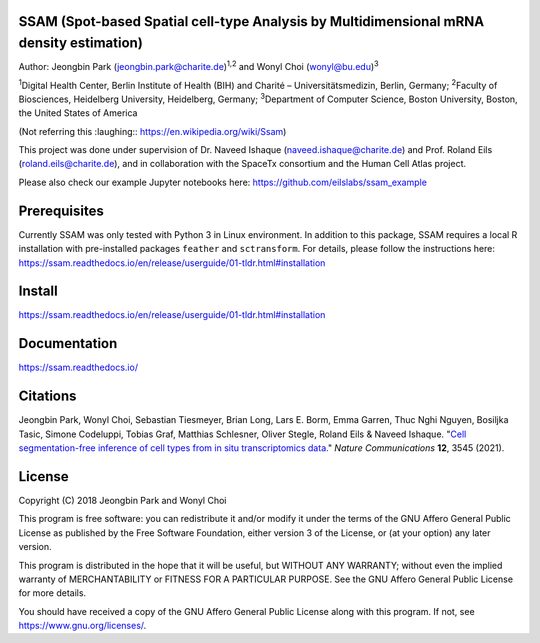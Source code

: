 
SSAM (Spot-based Spatial cell-type Analysis by Multidimensional mRNA density estimation)
========================================================================================

Author: Jeongbin Park (jeongbin.park@charite.de)\ :sup:`1,2` and Wonyl Choi (wonyl@bu.edu)\ :sup:`3`

:sup:`1`\ Digital Health Center, Berlin Institute of Health (BIH) and Charité – Universitätsmedizin, Berlin, Germany; :sup:`2`\ Faculty of Biosciences, Heidelberg University, Heidelberg, Germany; :sup:`3`\ Department of Computer Science, Boston University, Boston, the United States of America

(Not referring this :laughing:: https://en.wikipedia.org/wiki/Ssam)

This project was done under supervision of Dr. Naveed Ishaque (naveed.ishaque@charite.de) and Prof. Roland Eils (roland.eils@charite.de), and in collaboration with the SpaceTx consortium and the Human Cell Atlas project.

Please also check our example Jupyter notebooks here: https://github.com/eilslabs/ssam_example

Prerequisites
=============

Currently SSAM was only tested with Python 3 in Linux environment. In addition to this package, SSAM requires a local R installation with pre-installed packages ``feather`` and ``sctransform``. For details, please follow the instructions here: https://ssam.readthedocs.io/en/release/userguide/01-tldr.html#installation

Install
=======

https://ssam.readthedocs.io/en/release/userguide/01-tldr.html#installation

Documentation
=============

https://ssam.readthedocs.io/

Citations
=========

Jeongbin Park, Wonyl Choi, Sebastian Tiesmeyer, Brian Long, Lars E. Borm, Emma Garren, Thuc Nghi Nguyen, Bosiljka Tasic, Simone Codeluppi, Tobias Graf, Matthias Schlesner, Oliver Stegle, Roland Eils & Naveed Ishaque. "`Cell segmentation-free inference of cell types from in situ transcriptomics data. <https://www.nature.com/articles/s41467-021-23807-4>`_" *Nature Communications* **12**, 3545 (2021). 

License
=======

Copyright (C) 2018 Jeongbin Park and Wonyl Choi

This program is free software: you can redistribute it and/or modify
it under the terms of the GNU Affero General Public License as published
by the Free Software Foundation, either version 3 of the License, or
(at your option) any later version.

This program is distributed in the hope that it will be useful,
but WITHOUT ANY WARRANTY; without even the implied warranty of
MERCHANTABILITY or FITNESS FOR A PARTICULAR PURPOSE.  See the
GNU Affero General Public License for more details.

You should have received a copy of the GNU Affero General Public License
along with this program.  If not, see https://www.gnu.org/licenses/.
